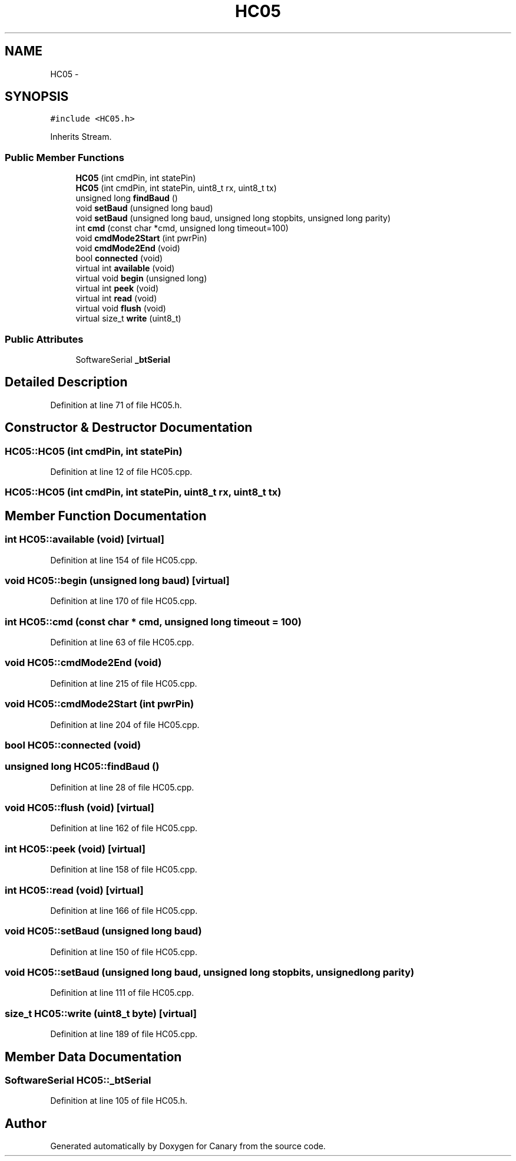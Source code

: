 .TH "HC05" 3 "Wed Jul 5 2017" "Canary" \" -*- nroff -*-
.ad l
.nh
.SH NAME
HC05 \- 
.SH SYNOPSIS
.br
.PP
.PP
\fC#include <HC05\&.h>\fP
.PP
Inherits Stream\&.
.SS "Public Member Functions"

.in +1c
.ti -1c
.RI "\fBHC05\fP (int cmdPin, int statePin)"
.br
.ti -1c
.RI "\fBHC05\fP (int cmdPin, int statePin, uint8_t rx, uint8_t tx)"
.br
.ti -1c
.RI "unsigned long \fBfindBaud\fP ()"
.br
.ti -1c
.RI "void \fBsetBaud\fP (unsigned long baud)"
.br
.ti -1c
.RI "void \fBsetBaud\fP (unsigned long baud, unsigned long stopbits, unsigned long parity)"
.br
.ti -1c
.RI "int \fBcmd\fP (const char *cmd, unsigned long timeout=100)"
.br
.ti -1c
.RI "void \fBcmdMode2Start\fP (int pwrPin)"
.br
.ti -1c
.RI "void \fBcmdMode2End\fP (void)"
.br
.ti -1c
.RI "bool \fBconnected\fP (void)"
.br
.ti -1c
.RI "virtual int \fBavailable\fP (void)"
.br
.ti -1c
.RI "virtual void \fBbegin\fP (unsigned long)"
.br
.ti -1c
.RI "virtual int \fBpeek\fP (void)"
.br
.ti -1c
.RI "virtual int \fBread\fP (void)"
.br
.ti -1c
.RI "virtual void \fBflush\fP (void)"
.br
.ti -1c
.RI "virtual size_t \fBwrite\fP (uint8_t)"
.br
.in -1c
.SS "Public Attributes"

.in +1c
.ti -1c
.RI "SoftwareSerial \fB_btSerial\fP"
.br
.in -1c
.SH "Detailed Description"
.PP 
Definition at line 71 of file HC05\&.h\&.
.SH "Constructor & Destructor Documentation"
.PP 
.SS "HC05::HC05 (int cmdPin, int statePin)"

.PP
Definition at line 12 of file HC05\&.cpp\&.
.SS "HC05::HC05 (int cmdPin, int statePin, uint8_t rx, uint8_t tx)"

.SH "Member Function Documentation"
.PP 
.SS "int HC05::available (void)\fC [virtual]\fP"

.PP
Definition at line 154 of file HC05\&.cpp\&.
.SS "void HC05::begin (unsigned long baud)\fC [virtual]\fP"

.PP
Definition at line 170 of file HC05\&.cpp\&.
.SS "int HC05::cmd (const char * cmd, unsigned long timeout = \fC100\fP)"

.PP
Definition at line 63 of file HC05\&.cpp\&.
.SS "void HC05::cmdMode2End (void)"

.PP
Definition at line 215 of file HC05\&.cpp\&.
.SS "void HC05::cmdMode2Start (int pwrPin)"

.PP
Definition at line 204 of file HC05\&.cpp\&.
.SS "bool HC05::connected (void)"

.SS "unsigned long HC05::findBaud ()"

.PP
Definition at line 28 of file HC05\&.cpp\&.
.SS "void HC05::flush (void)\fC [virtual]\fP"

.PP
Definition at line 162 of file HC05\&.cpp\&.
.SS "int HC05::peek (void)\fC [virtual]\fP"

.PP
Definition at line 158 of file HC05\&.cpp\&.
.SS "int HC05::read (void)\fC [virtual]\fP"

.PP
Definition at line 166 of file HC05\&.cpp\&.
.SS "void HC05::setBaud (unsigned long baud)"

.PP
Definition at line 150 of file HC05\&.cpp\&.
.SS "void HC05::setBaud (unsigned long baud, unsigned long stopbits, unsigned long parity)"

.PP
Definition at line 111 of file HC05\&.cpp\&.
.SS "size_t HC05::write (uint8_t byte)\fC [virtual]\fP"

.PP
Definition at line 189 of file HC05\&.cpp\&.
.SH "Member Data Documentation"
.PP 
.SS "SoftwareSerial HC05::_btSerial"

.PP
Definition at line 105 of file HC05\&.h\&.

.SH "Author"
.PP 
Generated automatically by Doxygen for Canary from the source code\&.
